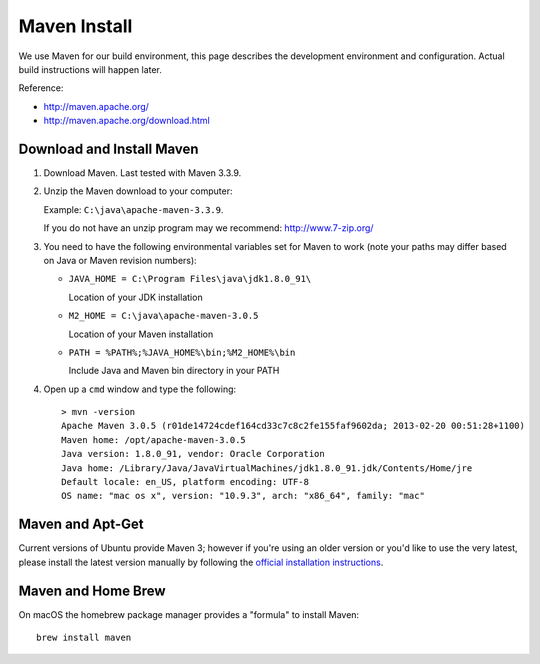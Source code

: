 Maven Install
-------------

We use Maven for our build environment, this page describes the development environment and
configuration. Actual build instructions will happen later.

Reference:

* http://maven.apache.org/
* http://maven.apache.org/download.html

Download and Install Maven
^^^^^^^^^^^^^^^^^^^^^^^^^^

1. Download Maven. Last tested with Maven 3.3.9.
2. Unzip the Maven download to your computer:
   
   Example: ``C:\java\apache-maven-3.3.9``.
   
   If you do not have an unzip program may we recommend: http://www.7-zip.org/

3. You need to have the following environmental variables set for Maven to work (note your paths may differ based on Java or Maven revision numbers):
   
   * ``JAVA_HOME = C:\Program Files\java\jdk1.8.0_91\``
    
     Location of your JDK installation
   
   * ``M2_HOME = C:\java\apache-maven-3.0.5``
     
     Location of your Maven installation
   
   * ``PATH = %PATH%;%JAVA_HOME%\bin;%M2_HOME%\bin``
     
     Include Java and Maven bin directory in your PATH

4. Open up a ``cmd`` window and type the following::
     
     > mvn -version
     Apache Maven 3.0.5 (r01de14724cdef164cd33c7c8c2fe155faf9602da; 2013-02-20 00:51:28+1100)
     Maven home: /opt/apache-maven-3.0.5
     Java version: 1.8.0_91, vendor: Oracle Corporation
     Java home: /Library/Java/JavaVirtualMachines/jdk1.8.0_91.jdk/Contents/Home/jre
     Default locale: en_US, platform encoding: UTF-8
     OS name: "mac os x", version: "10.9.3", arch: "x86_64", family: "mac"

Maven and Apt-Get
^^^^^^^^^^^^^^^^^

Current versions of Ubuntu provide Maven 3; however if you're using an older version or you'd like to use the very latest, please
install the latest version manually by following the `official installation instructions <https://maven.apache.org/install.html>`_.

Maven and Home Brew
^^^^^^^^^^^^^^^^^^^

On macOS the homebrew package manager provides a "formula" to install Maven::

  brew install maven
